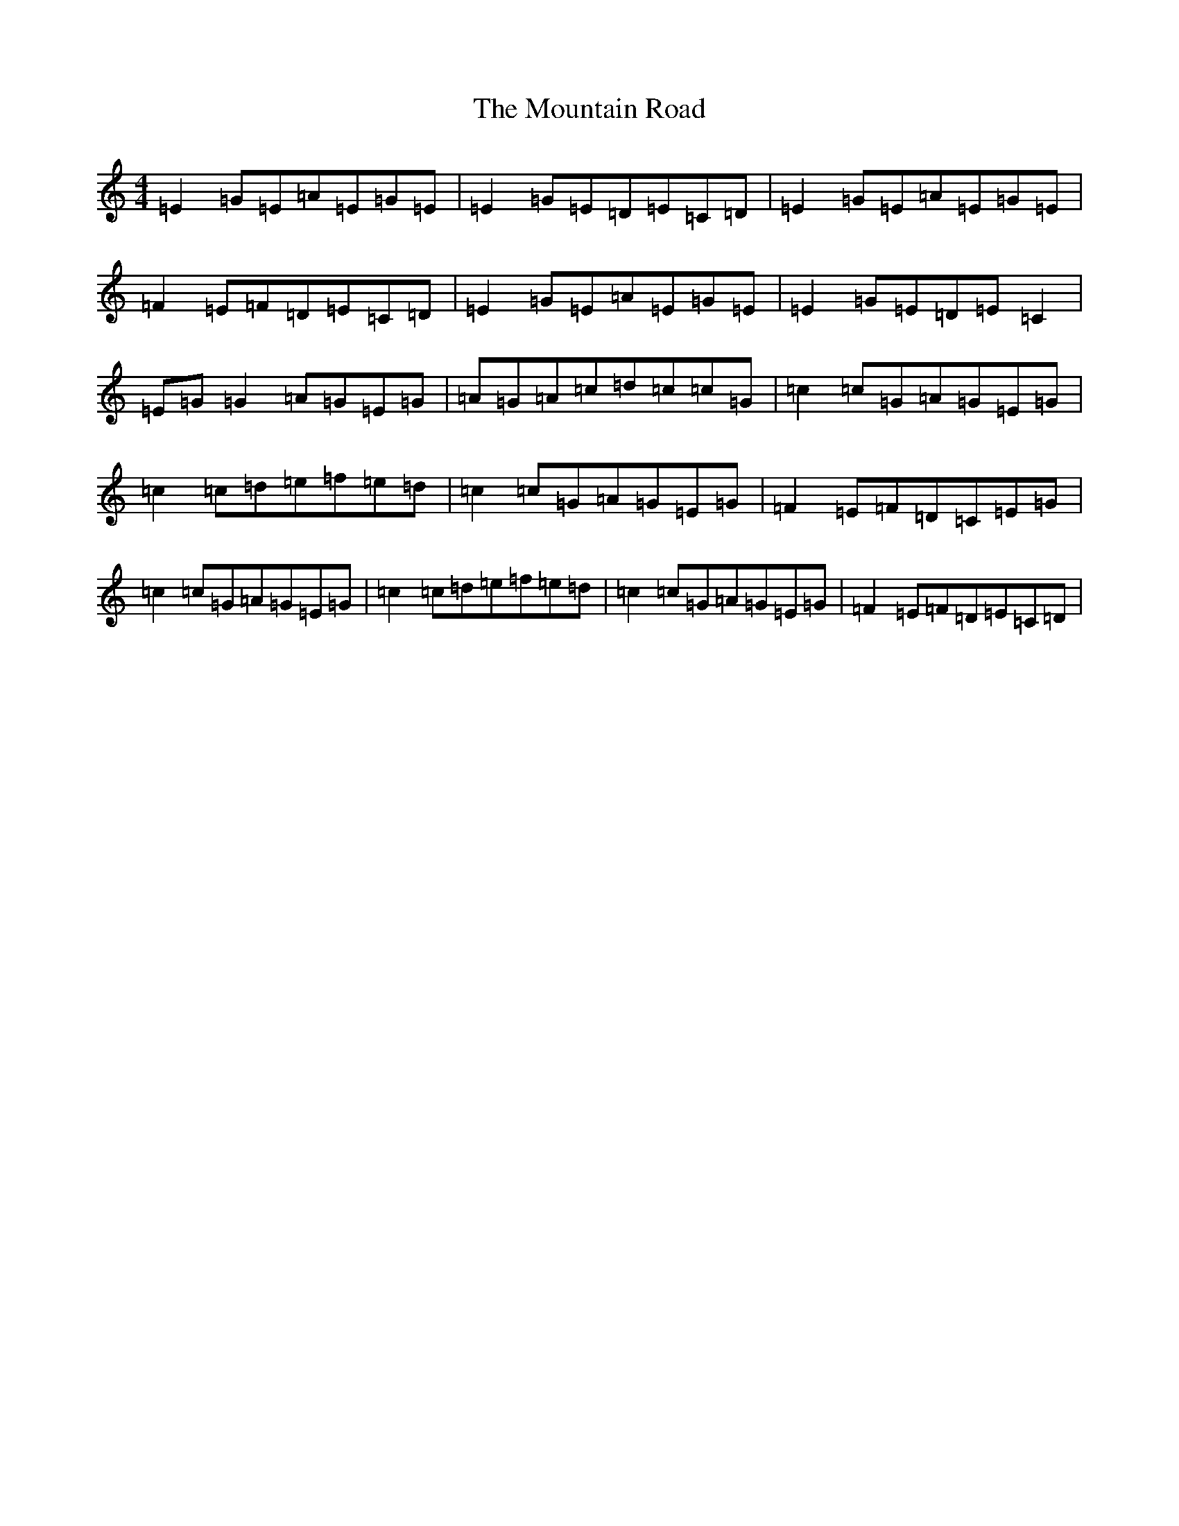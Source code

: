 X: 14750
T: Mountain Road, The
S: https://thesession.org/tunes/68#setting68
Z: D Major
R: reel
M: 4/4
L: 1/8
K: C Major
=E2=G=E=A=E=G=E|=E2=G=E=D=E=C=D|=E2=G=E=A=E=G=E|=F2=E=F=D=E=C=D|=E2=G=E=A=E=G=E|=E2=G=E=D=E=C2|=E=G=G2=A=G=E=G|=A=G=A=c=d=c=c=G|=c2=c=G=A=G=E=G|=c2=c=d=e=f=e=d|=c2=c=G=A=G=E=G|=F2=E=F=D=C=E=G|=c2=c=G=A=G=E=G|=c2=c=d=e=f=e=d|=c2=c=G=A=G=E=G|=F2=E=F=D=E=C=D|